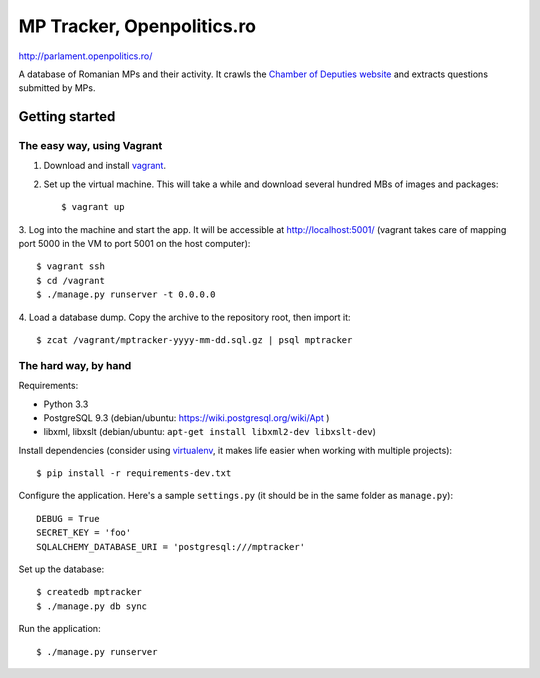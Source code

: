===========================
MP Tracker, Openpolitics.ro
===========================

http://parlament.openpolitics.ro/

A database of Romanian MPs and their activity. It crawls the `Chamber of
Deputies website`_ and extracts questions submitted by MPs.

.. _Chamber of Deputies website: http://www.cdep.ro/


Getting started
===============


The easy way, using Vagrant
~~~~~~~~~~~~~~~~~~~~~~~~~~~

1. Download and install vagrant_.

2. Set up the virtual machine. This will take a while and download
   several hundred MBs of images and packages::

    $ vagrant up

3. Log into the machine and start the app. It will be accessible at
http://localhost:5001/ (vagrant takes care of mapping port 5000 in the
VM to port 5001 on the host computer)::

    $ vagrant ssh
    $ cd /vagrant
    $ ./manage.py runserver -t 0.0.0.0

4. Load a database dump. Copy the archive to the repository root, then
import it::

    $ zcat /vagrant/mptracker-yyyy-mm-dd.sql.gz | psql mptracker

.. _vagrant: http://www.vagrantup.com/


The hard way, by hand
~~~~~~~~~~~~~~~~~~~~~
Requirements:

* Python 3.3
* PostgreSQL 9.3 (debian/ubuntu: https://wiki.postgresql.org/wiki/Apt )
* libxml, libxslt (debian/ubuntu: ``apt-get install libxml2-dev libxslt-dev``)

Install dependencies (consider using virtualenv_, it makes life easier
when working with multiple projects)::

    $ pip install -r requirements-dev.txt

Configure the application. Here's a sample ``settings.py`` (it should be
in the same folder as ``manage.py``)::

    DEBUG = True
    SECRET_KEY = 'foo'
    SQLALCHEMY_DATABASE_URI = 'postgresql:///mptracker'

Set up the database::

    $ createdb mptracker
    $ ./manage.py db sync

Run the application::

    $ ./manage.py runserver


.. _virtualenv: http://www.virtualenv.org/

